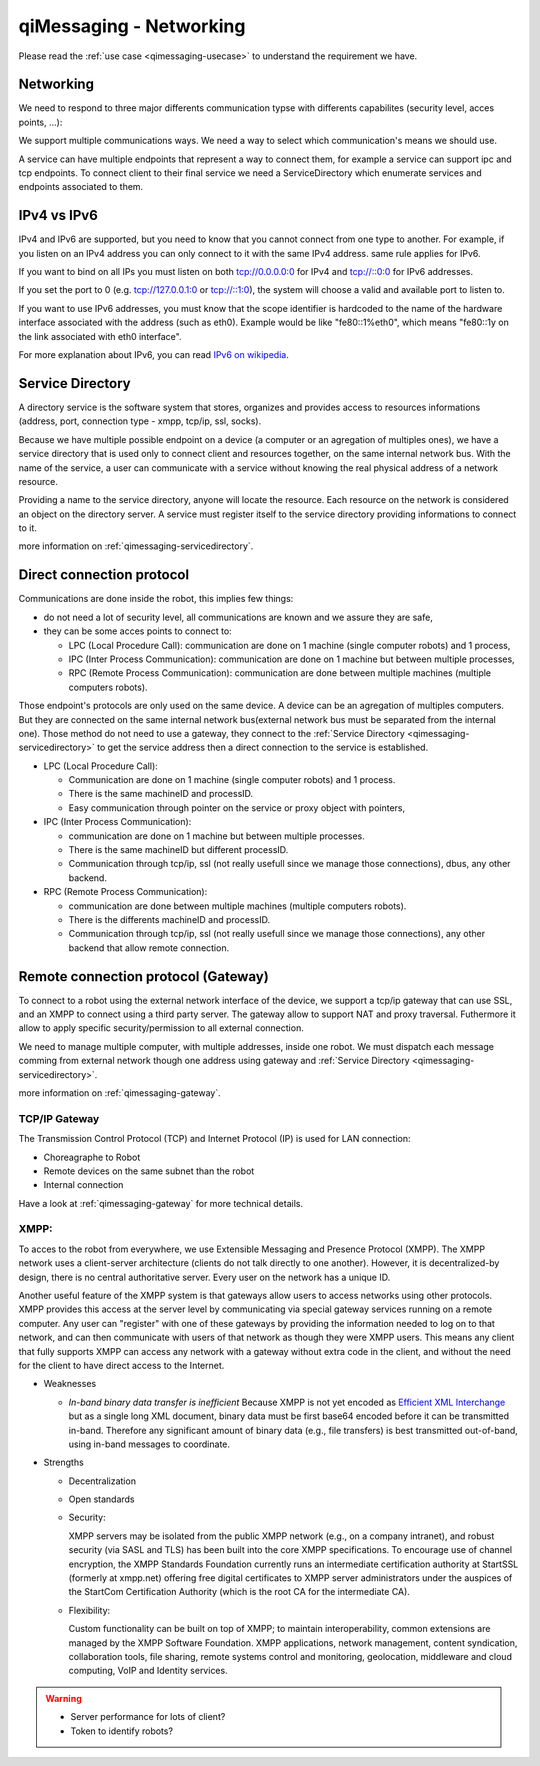 .. _qimessaging-networking:

qiMessaging - Networking
========================

Please read the :ref:`use case <qimessaging-usecase>` to understand the
requirement we have.

Networking
----------

We need to respond to three major differents communication typse with differents
capabilites (security level, acces points, ...):

We support multiple communications ways. We need a way to select which
communication's means we should use.

.. image:: /medias/qimessaging-networking.png

A service can have multiple endpoints that represent a way to connect them, for
example a service can support ipc and tcp endpoints. To connect client to their
final service we need a ServiceDirectory which enumerate services and endpoints
associated to them.

IPv4 vs IPv6
------------

IPv4 and IPv6 are supported, but you need to know that you cannot connect from
one type to another. For example, if you listen on an IPv4 address you can only
connect to it with the same IPv4 address. same rule applies for IPv6.

If you want to bind on all IPs you must listen on both tcp://0.0.0.0:0 for IPv4
and tcp://::0:0 for IPv6 addresses.

If you set the port to 0 (e.g. tcp://127.0.0.1:0 or tcp://::1:0),
the system will choose a valid and available port to listen to.

If you want to use IPv6 addresses, you must know that the scope identifier is
hardcoded to the name of the hardware interface associated with the address (such as
eth0). Example would be like "fe80::1%eth0", which means "fe80::1y on the
link associated with eth0 interface".

For more explanation about IPv6, you can read `IPv6 on wikipedia`_.

.. _IPv6 on wikipedia: http://en.wikipedia.org/wiki/IPv6

Service Directory
-----------------

A directory service is the software system that stores, organizes and provides
access to resources informations (address, port, connection type - xmpp, tcp/ip,
ssl, socks).

Because we have multiple possible endpoint on a device (a computer or an
agregation of multiples ones), we have a service directory that is used only
to connect client and resources together, on the same internal network bus.
With the name of the service, a user can communicate with a service without
knowing the real physical address of a network resource.

Providing a name to the service directory, anyone will locate the resource.
Each resource on the network is considered an object on the directory server.
A service must register itself to the service directory providing informations
to connect to it.

.. image:: /medias/service_directory.png

more information on :ref:`qimessaging-servicedirectory`.



.. _qimessaging-internal_network:

Direct connection protocol
--------------------------

Communications are done inside the robot, this implies few things:

* do not need a lot of security level, all communications are known and we
  assure they are safe,
* they can be some acces points to connect to:

  * LPC (Local Procedure Call): communication are done on 1 machine (single
    computer robots) and 1 process,
  * IPC (Inter Process Communication): communication are done on 1 machine but
    between multiple processes,
  * RPC (Remote Process Communication): communication are done between multiple
    machines (multiple computers robots).

Those endpoint's protocols are only used on the same device. A device can be an
agregation of multiples computers. But they are connected on the same internal
network bus(external network bus must be separated from the internal one).
Those method do not need to use a gateway, they connect to the
:ref:`Service Directory <qimessaging-servicedirectory>` to get the service
address then a direct connection to the service is established.

.. image:: /medias/network_without_gateway.png


* LPC (Local Procedure Call):

  * Communication are done on 1 machine (single computer robots) and 1 process.
  * There is the same machineID and processID.
  * Easy communication through pointer on the service
    or proxy object with pointers,

* IPC (Inter Process Communication):

  * communication are done on 1 machine but between multiple processes.
  * There is the same machineID but different processID.
  * Communication through tcp/ip, ssl (not really usefull since we manage
    those connections), dbus, any other backend.

* RPC (Remote Process Communication):

  * communication are done between multiple machines
    (multiple computers robots).
  * There is the differents machineID and processID.
  * Communication through tcp/ip, ssl (not really usefull since we manage
    those connections), any other backend that allow remote connection.

.. _qimessaging-external_network:

Remote connection protocol (Gateway)
------------------------------------

To connect to a robot using the external network interface of the device,
we support a tcp/ip gateway that can use SSL, and an XMPP to connect using
a third party server. The gateway allow to support NAT and proxy traversal.
Futhermore it allow to apply specific security/permission to all external
connection.

We need to manage multiple computer, with multiple addresses, inside one robot.
We must dispatch each message comming from external network though one address
using gateway and :ref:`Service Directory <qimessaging-servicedirectory>`.

more information on :ref:`qimessaging-gateway`.


TCP/IP Gateway
^^^^^^^^^^^^^^

The Transmission Control Protocol (TCP) and Internet Protocol (IP) is used for
LAN connection:

* Choreagraphe to Robot
* Remote devices on the same subnet than the robot
* Internal connection

Have a look at :ref:`qimessaging-gateway` for more technical details.

.. image:: /medias/network_with_tcp_gateway.png

XMPP:
^^^^^

To acces to the robot from everywhere, we use Extensible Messaging and Presence
Protocol (XMPP). The XMPP network uses a client-server architecture (clients do
not talk directly to one another). However, it is decentralized-by design, there
is no central authoritative server. Every user on the network has a unique ID.

Another useful feature of the XMPP system is that gateways allow users to access
networks using other protocols. XMPP provides this access at the server level
by communicating via special gateway services running on a remote computer. Any
user can "register" with one of these gateways by providing the information
needed to log on to that network, and can then communicate with users of that
network as though they were XMPP users. This means any client that fully
supports XMPP can access any network with a gateway without extra code in the
client, and without the need for the client to have direct access to the
Internet.


* Weaknesses

  * *In-band binary data transfer is inefficient*
    Because XMPP is not yet encoded as `Efficient XML Interchange`_  but as a
    single long XML document, binary data must be first base64 encoded before it
    can be transmitted in-band. Therefore any significant amount of binary data
    (e.g., file transfers) is best transmitted out-of-band, using in-band
    messages to coordinate.

    .. _Efficient XML Interchange: http://en.wikipedia.org/wiki/Efficient_XML_Interchange


* Strengths

  * Decentralization
  * Open standards
  * Security:

    XMPP servers may be isolated from the public XMPP network (e.g., on a
    company intranet), and robust security (via SASL and TLS) has been built
    into the core XMPP specifications. To encourage use of channel encryption,
    the XMPP Standards Foundation currently runs an intermediate certification
    authority at StartSSL (formerly at xmpp.net) offering free digital
    certificates to XMPP server administrators under the auspices of the
    StartCom Certification Authority (which is the root CA for the intermediate
    CA).

  * Flexibility:

    Custom functionality can be built on top of XMPP; to maintain
    interoperability, common extensions are managed by the XMPP Software
    Foundation. XMPP applications, network management, content syndication,
    collaboration tools, file sharing, remote systems control and monitoring,
    geolocation, middleware and cloud computing, VoIP and Identity services.

.. image:: /medias/xmpp_gateway.png

.. warning::

  * Server performance for lots of client?
  * Token to identify robots?







